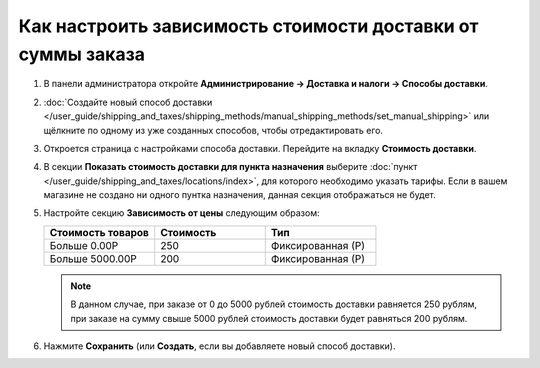 ************************************************************
Как настроить зависимость стоимости доставки от суммы заказа
************************************************************

#. В панели администратора откройте **Администрирование → Доставка и налоги → Способы доставки**.

#. :doc:`Создайте новый способ доставки </user_guide/shipping_and_taxes/shipping_methods/manual_shipping_methods/set_manual_shipping>` или щёлкните по одному из уже созданных способов, чтобы отредактировать его.

#. Откроется страница с настройками способа доставки. Перейдите на вкладку **Стоимость доставки**.

#. В секции **Показать стоимость доставки для пункта назначения** выберите :doc:`пункт </user_guide/shipping_and_taxes/locations/index>`, для которого необходимо указать тарифы. Если в вашем магазине не создано ни одного пунтка назначения, данная секция отображаться не будет.

#. Настройте секцию **Зависимость от цены** следующим образом:

   .. list-table::
       :widths: 10 10 10
       :header-rows: 1

       *   -   Стоимость товаров 
           -   Стоимость
           -   Тип
       *   -   Больше 0.00Р
           -   250
           -   Фиксированная (Р)
       *   -   Больше 5000.00Р
           -   200
           -   Фиксированная (Р)

   .. image:: img/order_total.png
       :align: center
       :alt: Изменение стоимости доставки в зависимости от суммы заказа в CS-Cart.

   .. note::

       В данном случае, при заказе от 0 до 5000 рублей стоимость доставки равняется 250 рублям, при заказе на сумму свыше 5000 рублей стоимость доставки будет равняться 200 рублям.

#. Нажмите **Сохранить** (или **Создать**, если вы добавляете новый способ доставки).
